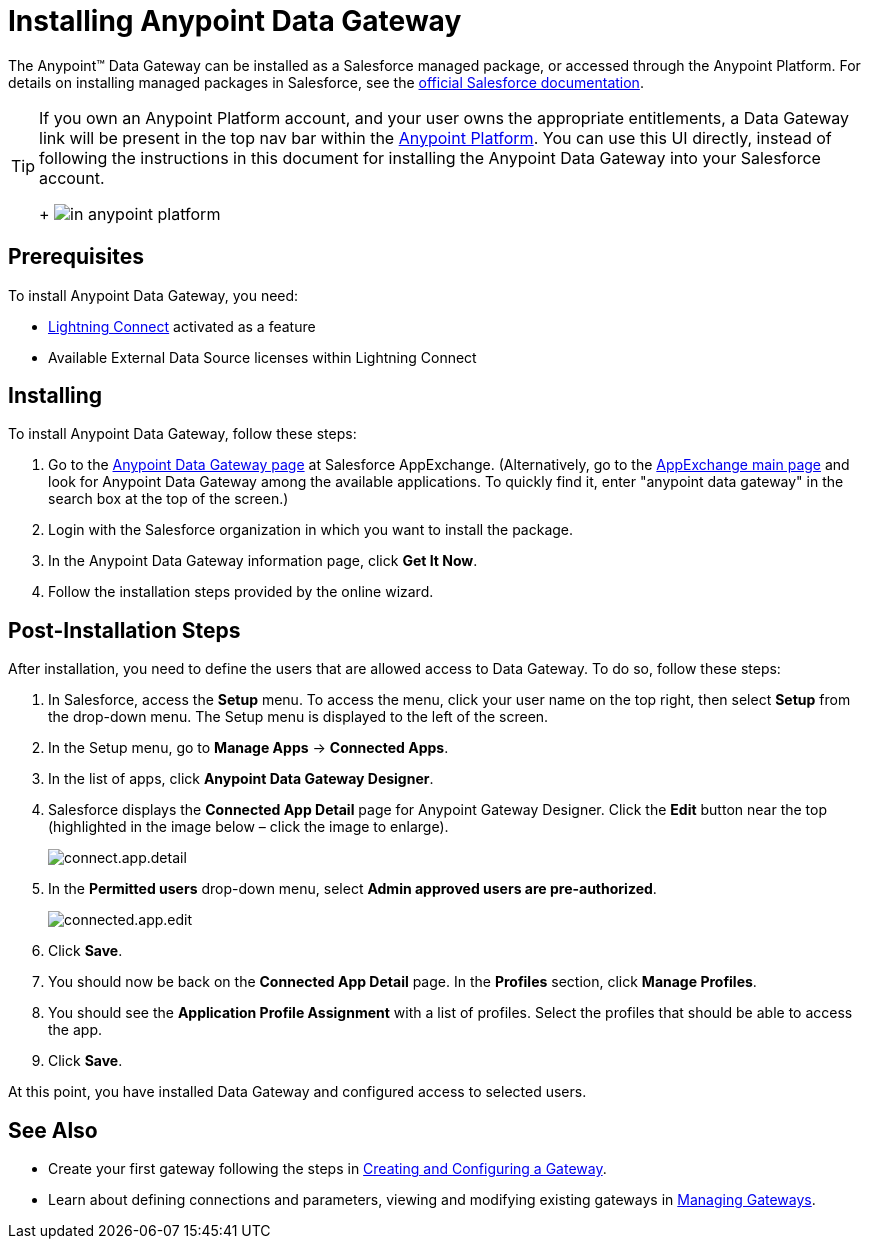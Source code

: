 = Installing Anypoint Data Gateway
:keywords: data gateway, salesforce, sap, oracle, installing

The Anypoint™ Data Gateway can be installed as a Salesforce managed package, or accessed through the Anypoint Platform. For details on installing managed packages in Salesforce, see the link:https://help.salesforce.com/apex/HTViewHelpDoc?id=distribution_installing_packages.htm[official Salesforce documentation].

[TIP]
====
If you own an Anypoint Platform account, and your user owns the appropriate entitlements, a Data Gateway link will be present in the top nav bar within the link:anypoint.mulesoft.com[Anypoint Platform]. You can use this UI directly, instead of following the instructions in this document for installing the Anypoint Data Gateway into your Salesforce account.
+
image:dgw-anypoint-platform1.png[in anypoint platform]
====

== Prerequisites

To install Anypoint Data Gateway, you need:

* link:http://www.salesforce.com/platform/services/lightning/[Lightning Connect] activated as a feature
* Available External Data Source licenses within Lightning Connect

== Installing

To install Anypoint Data Gateway, follow these steps:

. Go to the link:https://appexchange.salesforce.com/listingDetail?listingId=a0N30000000psNXEAY[Anypoint Data Gateway page] at Salesforce AppExchange. (Alternatively, go to the link:https://appexchange.salesforce.com/[AppExchange main page] and look for Anypoint Data Gateway among the available applications. To quickly find it, enter "anypoint data gateway" in the search box at the top of the screen.)
. Login with the Salesforce organization in which you want to install the package.
. In the Anypoint Data Gateway information page, click *Get It Now*.
. Follow the installation steps provided by the online wizard.

== Post-Installation Steps

After installation, you need to define the users that are allowed access to Data Gateway. To do so, follow these steps:

. In Salesforce, access the *Setup* menu. To access the menu, click your user name on the top right, then select *Setup* from the drop-down menu. The Setup menu is displayed to the left of the screen.
. In the Setup menu, go to *Manage Apps* -> *Connected Apps*.
. In the list of apps, click *Anypoint Data Gateway Designer*.
. Salesforce displays the *Connected App Detail* page for Anypoint Gateway Designer. Click the *Edit* button near the top (highlighted in the image below – click the image to enlarge).
+
image:connect.app.detail.png[connect.app.detail]
+

. In the *Permitted users* drop-down menu, select *Admin approved users are pre-authorized*.
+
image:connected.app.edit.png[connected.app.edit]
+

. Click *Save*.
. You should now be back on the *Connected App Detail* page. In the *Profiles* section, click *Manage Profiles*.
. You should see the *Application Profile Assignment* with a list of profiles. Select the profiles that should be able to access the app.
. Click *Save*.

At this point, you have installed Data Gateway and configured access to selected users.

== See Also

* Create your first gateway following the steps in link:/anypoint-data-gateway/v/1.3.0/creating-and-configuring-a-gateway[Creating and Configuring a Gateway].
* Learn about defining connections and parameters, viewing and modifying existing gateways in link:/anypoint-data-gateway/v/1.3.0/managing-gateways[Managing Gateways].
